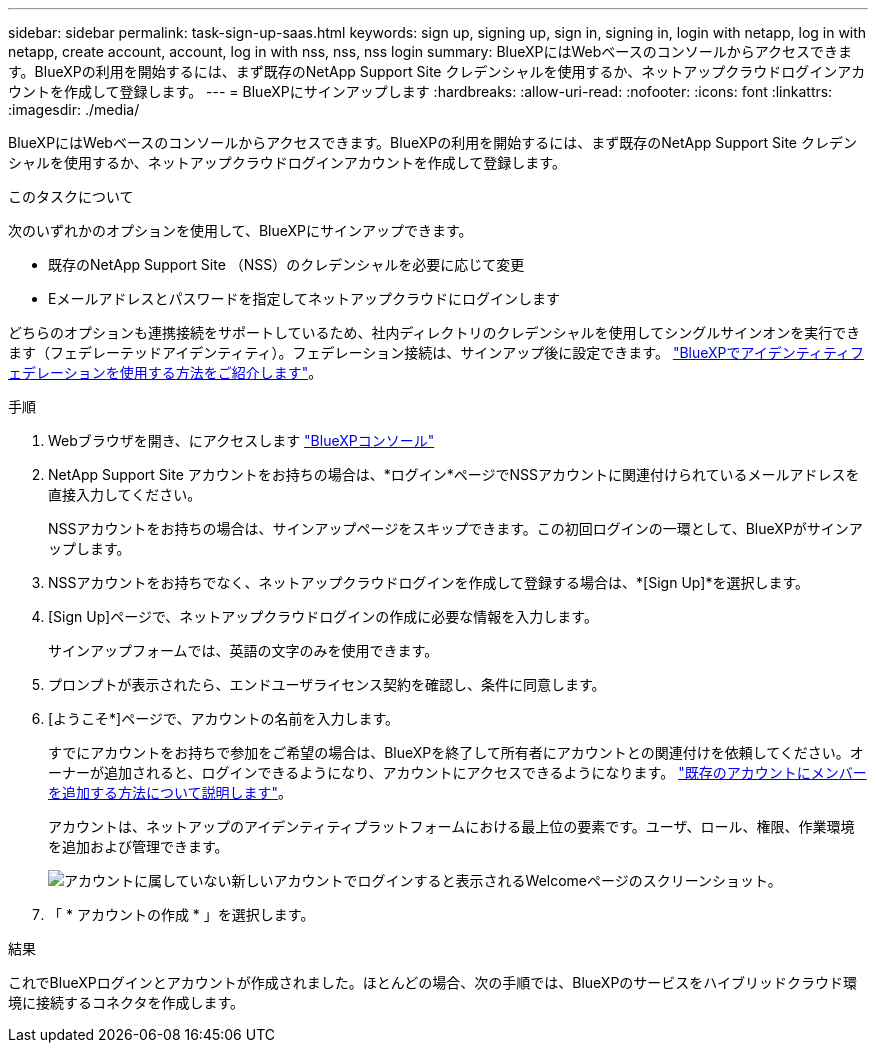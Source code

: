 ---
sidebar: sidebar 
permalink: task-sign-up-saas.html 
keywords: sign up, signing up, sign in, signing in, login with netapp, log in with netapp, create account, account, log in with nss, nss, nss login 
summary: BlueXPにはWebベースのコンソールからアクセスできます。BlueXPの利用を開始するには、まず既存のNetApp Support Site クレデンシャルを使用するか、ネットアップクラウドログインアカウントを作成して登録します。 
---
= BlueXPにサインアップします
:hardbreaks:
:allow-uri-read: 
:nofooter: 
:icons: font
:linkattrs: 
:imagesdir: ./media/


[role="lead"]
BlueXPにはWebベースのコンソールからアクセスできます。BlueXPの利用を開始するには、まず既存のNetApp Support Site クレデンシャルを使用するか、ネットアップクラウドログインアカウントを作成して登録します。

.このタスクについて
次のいずれかのオプションを使用して、BlueXPにサインアップできます。

* 既存のNetApp Support Site （NSS）のクレデンシャルを必要に応じて変更
* Eメールアドレスとパスワードを指定してネットアップクラウドにログインします


どちらのオプションも連携接続をサポートしているため、社内ディレクトリのクレデンシャルを使用してシングルサインオンを実行できます（フェデレーテッドアイデンティティ）。フェデレーション接続は、サインアップ後に設定できます。 link:concept-federation.html["BlueXPでアイデンティティフェデレーションを使用する方法をご紹介します"]。

.手順
. Webブラウザを開き、にアクセスします https://console.bluexp.netapp.com["BlueXPコンソール"^]
. NetApp Support Site アカウントをお持ちの場合は、*ログイン*ページでNSSアカウントに関連付けられているメールアドレスを直接入力してください。
+
NSSアカウントをお持ちの場合は、サインアップページをスキップできます。この初回ログインの一環として、BlueXPがサインアップします。

. NSSアカウントをお持ちでなく、ネットアップクラウドログインを作成して登録する場合は、*[Sign Up]*を選択します。
. [Sign Up]ページで、ネットアップクラウドログインの作成に必要な情報を入力します。
+
サインアップフォームでは、英語の文字のみを使用できます。

. プロンプトが表示されたら、エンドユーザライセンス契約を確認し、条件に同意します。
. [ようこそ*]ページで、アカウントの名前を入力します。
+
すでにアカウントをお持ちで参加をご希望の場合は、BlueXPを終了して所有者にアカウントとの関連付けを依頼してください。オーナーが追加されると、ログインできるようになり、アカウントにアクセスできるようになります。 link:task-managing-netapp-accounts.html#add-users["既存のアカウントにメンバーを追加する方法について説明します"]。

+
アカウントは、ネットアップのアイデンティティプラットフォームにおける最上位の要素です。ユーザ、ロール、権限、作業環境を追加および管理できます。

+
image:screenshot-account-selection.png["アカウントに属していない新しいアカウントでログインすると表示されるWelcomeページのスクリーンショット。"]

. 「 * アカウントの作成 * 」を選択します。


.結果
これでBlueXPログインとアカウントが作成されました。ほとんどの場合、次の手順では、BlueXPのサービスをハイブリッドクラウド環境に接続するコネクタを作成します。
